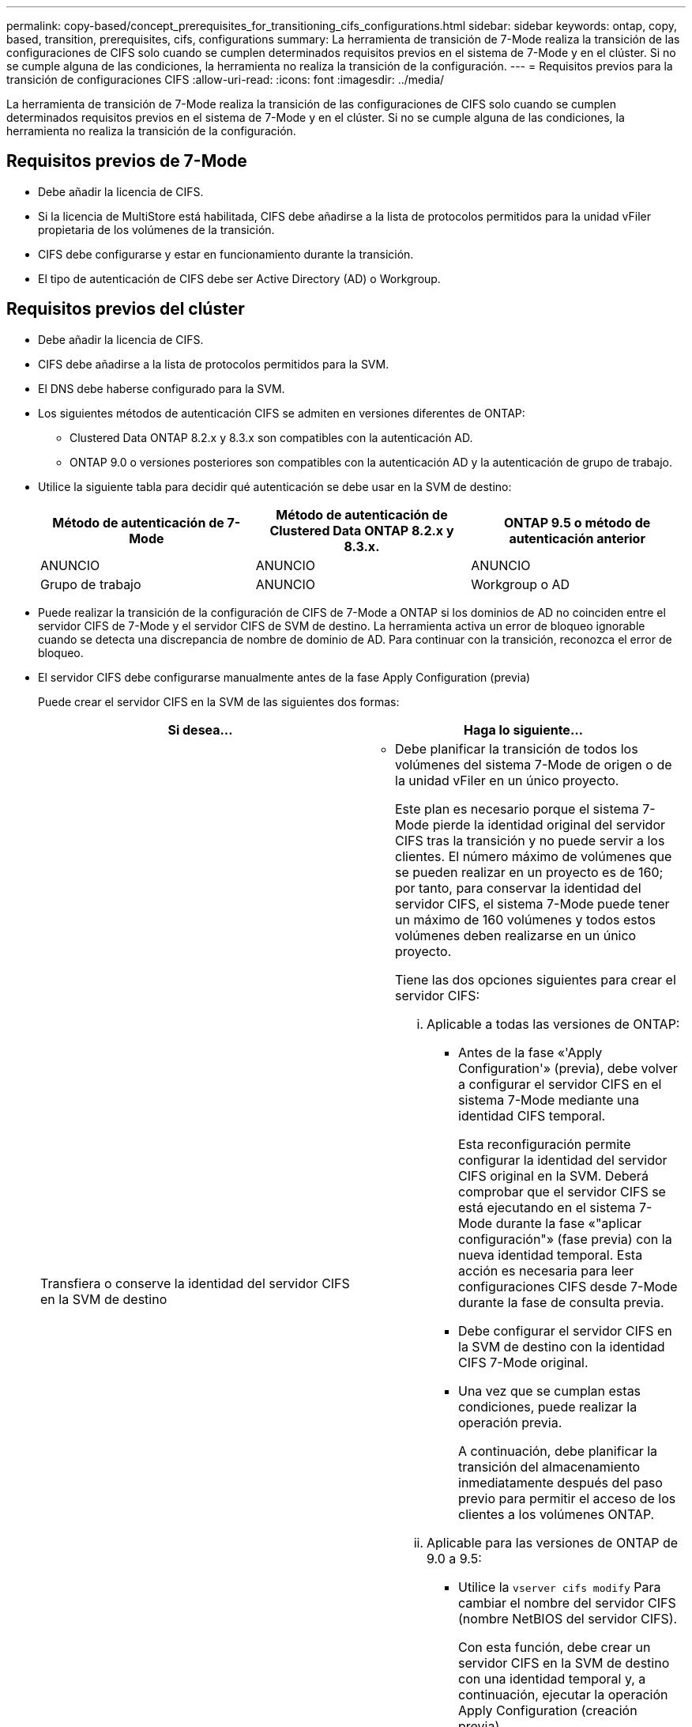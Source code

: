 ---
permalink: copy-based/concept_prerequisites_for_transitioning_cifs_configurations.html 
sidebar: sidebar 
keywords: ontap, copy, based, transition, prerequisites, cifs, configurations 
summary: La herramienta de transición de 7-Mode realiza la transición de las configuraciones de CIFS solo cuando se cumplen determinados requisitos previos en el sistema de 7-Mode y en el clúster. Si no se cumple alguna de las condiciones, la herramienta no realiza la transición de la configuración. 
---
= Requisitos previos para la transición de configuraciones CIFS
:allow-uri-read: 
:icons: font
:imagesdir: ../media/


[role="lead"]
La herramienta de transición de 7-Mode realiza la transición de las configuraciones de CIFS solo cuando se cumplen determinados requisitos previos en el sistema de 7-Mode y en el clúster. Si no se cumple alguna de las condiciones, la herramienta no realiza la transición de la configuración.



== Requisitos previos de 7-Mode

* Debe añadir la licencia de CIFS.
* Si la licencia de MultiStore está habilitada, CIFS debe añadirse a la lista de protocolos permitidos para la unidad vFiler propietaria de los volúmenes de la transición.
* CIFS debe configurarse y estar en funcionamiento durante la transición.
* El tipo de autenticación de CIFS debe ser Active Directory (AD) o Workgroup.




== Requisitos previos del clúster

* Debe añadir la licencia de CIFS.
* CIFS debe añadirse a la lista de protocolos permitidos para la SVM.
* El DNS debe haberse configurado para la SVM.
* Los siguientes métodos de autenticación CIFS se admiten en versiones diferentes de ONTAP:
+
** Clustered Data ONTAP 8.2.x y 8.3.x son compatibles con la autenticación AD.
** ONTAP 9.0 o versiones posteriores son compatibles con la autenticación AD y la autenticación de grupo de trabajo.


* Utilice la siguiente tabla para decidir qué autenticación se debe usar en la SVM de destino:
+
|===
| Método de autenticación de 7-Mode | Método de autenticación de Clustered Data ONTAP 8.2.x y 8.3.x. | ONTAP 9.5 o método de autenticación anterior 


 a| 
ANUNCIO
 a| 
ANUNCIO
 a| 
ANUNCIO



 a| 
Grupo de trabajo
 a| 
ANUNCIO
 a| 
Workgroup o AD

|===
* Puede realizar la transición de la configuración de CIFS de 7-Mode a ONTAP si los dominios de AD no coinciden entre el servidor CIFS de 7-Mode y el servidor CIFS de SVM de destino. La herramienta activa un error de bloqueo ignorable cuando se detecta una discrepancia de nombre de dominio de AD. Para continuar con la transición, reconozca el error de bloqueo.
* El servidor CIFS debe configurarse manualmente antes de la fase Apply Configuration (previa)
+
Puede crear el servidor CIFS en la SVM de las siguientes dos formas:

+
|===
| Si desea... | Haga lo siguiente... 


 a| 
Transfiera o conserve la identidad del servidor CIFS en la SVM de destino
 a| 
** Debe planificar la transición de todos los volúmenes del sistema 7-Mode de origen o de la unidad vFiler en un único proyecto.
+
Este plan es necesario porque el sistema 7-Mode pierde la identidad original del servidor CIFS tras la transición y no puede servir a los clientes. El número máximo de volúmenes que se pueden realizar en un proyecto es de 160; por tanto, para conservar la identidad del servidor CIFS, el sistema 7-Mode puede tener un máximo de 160 volúmenes y todos estos volúmenes deben realizarse en un único proyecto.

+
Tiene las dos opciones siguientes para crear el servidor CIFS:

+
... Aplicable a todas las versiones de ONTAP:
+
**** Antes de la fase «'Apply Configuration'» (previa), debe volver a configurar el servidor CIFS en el sistema 7-Mode mediante una identidad CIFS temporal.
+
Esta reconfiguración permite configurar la identidad del servidor CIFS original en la SVM. Deberá comprobar que el servidor CIFS se está ejecutando en el sistema 7-Mode durante la fase «"aplicar configuración"» (fase previa) con la nueva identidad temporal. Esta acción es necesaria para leer configuraciones CIFS desde 7-Mode durante la fase de consulta previa.

**** Debe configurar el servidor CIFS en la SVM de destino con la identidad CIFS 7-Mode original.
**** Una vez que se cumplan estas condiciones, puede realizar la operación previa.
+
A continuación, debe planificar la transición del almacenamiento inmediatamente después del paso previo para permitir el acceso de los clientes a los volúmenes ONTAP.



... Aplicable para las versiones de ONTAP de 9.0 a 9.5:
+
**** Utilice la `vserver cifs modify` Para cambiar el nombre del servidor CIFS (nombre NetBIOS del servidor CIFS).
+
Con esta función, debe crear un servidor CIFS en la SVM de destino con una identidad temporal y, a continuación, ejecutar la operación Apply Configuration (creación previa).

**** Después de la fase «'aplicar configuración'», puede ejecutar `vserver cifs modify` Comando en el clúster de destino para reemplazar la identidad CIFS de SVM de destino con la identidad CIFS de 7-Mode.








 a| 
Usar una nueva identidad
 a| 
** Antes de la fase «'Apply Configuration'» (previa), debe configurar el servidor CIFS en la SVM de destino con una nueva identidad CIFS.
** Deberá comprobar que el servidor CIFS está activo y en funcionamiento en el sistema 7-Mode durante la fase «"aplicar configuración"» (fase inicial) del funcionamiento.
+
Esta acción es necesaria para leer configuraciones CIFS de sistemas 7-Mode durante la fase «'Apply Configuration'» (creación previa).

+
Una vez que se cumplan estas condiciones, puede realizar la operación previa. A continuación, puede probar las configuraciones de SVM y planificar la operación de transición de almacenamiento.



|===


*Información relacionada*

xref:concept_considerations_for_local_users_and_groups_transition.adoc[Consideraciones para la transición de usuarios y grupos locales CIFS]
